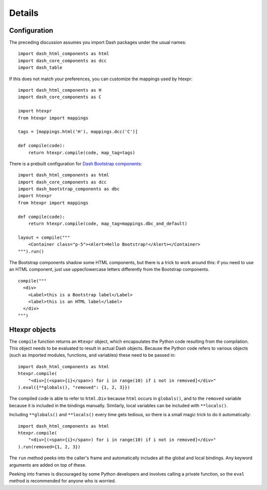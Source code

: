 Details
=======

Configuration
-------------

The preceding discussion assumes you import Dash
packages under the usual names::

    import dash_html_components as html
    import dash_core_components as dcc
    import dash_table

If this does not match your preferences, you can customize the
mappings used by htexpr::

    import dash_html_components as H
    import dash_core_components as C

    import htexpr
    from htexpr import mappings

    tags = [mappings.html('H'), mappings.dcc('C')]

    def compile(code):
        return htexpr.compile(code, map_tag=tags)

There is a prebuilt configuration for `Dash Bootstrap components`_::

    import dash_html_components as html
    import dash_core_components as dcc
    import dash_bootstrap_components as dbc
    import htexpr
    from htexpr import mappings

    def compile(code):
        return htexpr.compile(code, map_tag=mappings.dbc_and_default)

    layout = compile("""
        <Container class="p-5"><Alert>Hello Bootstrap!</Alert></Container>
    """).run()

The Bootstrap components shadow some HTML components, but there is a
trick to work around this: if you need to use an HTML component, just
use upper/lowercase letters differently from the Bootstrap components. ::

    compile("""
      <div>
        <Label>this is a Bootstrap label</Label>
        <label>this is an HTML label</label>
      </div>
    """)


.. _`Dash Bootstrap components`: https://dash-bootstrap-components.opensource.faculty.ai



Htexpr objects
--------------

The ``compile`` function returns an ``Htexpr`` object, which
encapsulates the Python code resulting from the compilation. This
object needs to be evaluated to result in actual Dash objects. Because
the Python code refers to various objects (such as imported modules,
functions, and variables) these need to be passed in::

    import dash_html_components as html
    htexpr.compile(
        "<div>[(<span>{i}</span>) for i in range(10) if i not in removed]</div>"
    ).eval({**globals(), "removed": {1, 2, 3}})

The compiled code is able to refer to ``html.Div`` because ``html``
occurs in ``globals()``, and to the ``removed`` variable because it is
included in the bindings manually. Similarly, local variables can be
included with ``**locals()``.

Including ``**globals()`` and ``**locals()`` every time gets tedious,
so there is a small magic trick to do it automatically::

    import dash_html_components as html
    htexpr.compile(
        "<div>[(<span>{i}</span>) for i in range(10) if i not in removed]</div>"
    ).run(removed={1, 2, 3})

The ``run`` method peeks into the caller's frame and automatically
includes all the global and local bindings. Any keyword arguments are
added on top of these.

Peeking into frames is discouraged by some Python developers and
involves calling a private function, so the ``eval`` method is
recommended for anyone who is worried.
